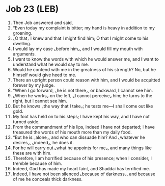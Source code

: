 * Job 23 (LEB)
:PROPERTIES:
:ID: LEB/18-JOB23
:END:

1. Then Job answered and said,
2. “Even today my complaint is bitter; my hand is heavy in addition to my groaning.
3. ⌞O that⌟ I knew and that I might find him; O that I might come to his dwelling.
4. I would lay my case ⌞before him⌟, and I would fill my mouth with arguments.
5. I want to know the words with which he would answer me, and I want to understand what he would say to me.
6. Would he contend with me in the greatness of his strength? No, but he himself would give heed to me.
7. There an upright person could reason with him, and I would be acquitted forever by my judge.
8. “When I go forward, ⌞he is not there⌟, or backward, I cannot see him.
9. ⌞When he works⌟ on the left, ⌞I cannot perceive⌟ him; he turns to the right, but I cannot see him.
10. But he knows ⌞the way that I take⌟; he tests me—I shall come out like gold.
11. My foot has held on to his steps; I have kept his way, and I have not turned aside.
12. From the commandment of his lips, indeed I have not departed; I have treasured the words of his mouth more than my daily food.
13. “But he is ⌞alone⌟, and who can dissuade him? And ⌞whatever he desires⌟, ⌞indeed⌟, he does it.
14. For he will carry out ⌞what he appoints for me⌟, and many things like these are with him.
15. Therefore, I am horrified because of his presence; when I consider, I tremble because of him.
16. Indeed, God has made my heart faint, and Shaddai has terrified me.
17. Indeed, I have not been silenced ⌞because of darkness⌟, and because of me he conceals thick darkness.

